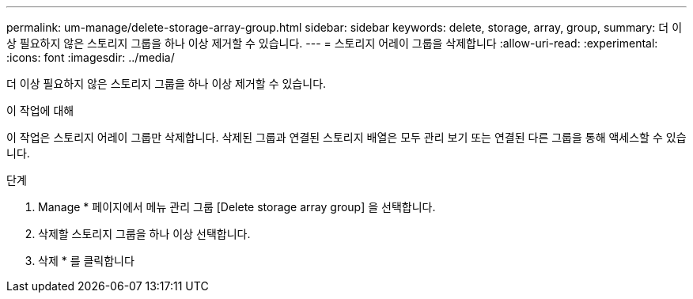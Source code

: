 ---
permalink: um-manage/delete-storage-array-group.html 
sidebar: sidebar 
keywords: delete, storage, array, group, 
summary: 더 이상 필요하지 않은 스토리지 그룹을 하나 이상 제거할 수 있습니다. 
---
= 스토리지 어레이 그룹을 삭제합니다
:allow-uri-read: 
:experimental: 
:icons: font
:imagesdir: ../media/


[role="lead"]
더 이상 필요하지 않은 스토리지 그룹을 하나 이상 제거할 수 있습니다.

.이 작업에 대해
이 작업은 스토리지 어레이 그룹만 삭제합니다. 삭제된 그룹과 연결된 스토리지 배열은 모두 관리 보기 또는 연결된 다른 그룹을 통해 액세스할 수 있습니다.

.단계
. Manage * 페이지에서 메뉴 관리 그룹 [Delete storage array group] 을 선택합니다.
. 삭제할 스토리지 그룹을 하나 이상 선택합니다.
. 삭제 * 를 클릭합니다

